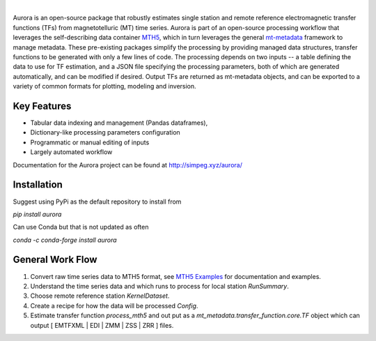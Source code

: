 .. image:: docs/figures/aurora_logo.png
   :width: 900
   :alt: AURORA

|

.. image:: https://img.shields.io/pypi/v/aurora.svg
    :target: https://pypi.python.org/pypi/aurora

.. image:: https://img.shields.io/conda/v/conda-forge/aurora.svg
    :target: https://anaconda.org/conda-forge/aurora

.. image:: https://img.shields.io/pypi/l/aurora.svg
    :target: https://pypi.python.org/pypi/aurora

Aurora is an open-source package that robustly estimates single station and remote reference electromagnetic transfer functions (TFs) from magnetotelluric (MT) time series.  Aurora is part of an open-source processing workflow that leverages the self-describing data container `MTH5 <https://github.com/kujaku11/mth5>`_, which in turn leverages the general `mt-metadata <https://github.com/kujaku11/mth5>`_ framework to manage metadata.  These pre-existing packages simplify the processing by providing managed data structures, transfer functions to be generated with only a few lines of code.  The processing depends on two inputs -- a table defining the data to use for TF estimation, and a JSON file specifying the processing parameters, both of which are generated automatically, and can be modified if desired.  Output TFs are returned as mt-metadata objects, and can be exported to a variety of common formats for plotting, modeling and inversion.  

Key Features
-------------

- Tabular data indexing and management (Pandas dataframes), 
- Dictionary-like processing parameters configuration
- Programmatic or manual editing of inputs
- Largely automated workflow 

Documentation for the Aurora project can be found at http://simpeg.xyz/aurora/

Installation
---------------

Suggest using PyPi as the default repository to install from

`pip install aurora`

Can use Conda but that is not updated as often

`conda -c conda-forge install aurora`

General Work Flow
-------------------

1. Convert raw time series data to MTH5 format, see `MTH5 Examples <https://mth5.readthedocs.io/en/latest/index.html>`_ for documentation and examples.
2. Understand the time series data and which runs to process for local station `RunSummary`.
3. Choose remote reference station `KernelDataset`.
4. Create a recipe for how the data will be processed `Config`.
5. Estimate transfer function `process_mth5` and out put as a `mt_metadata.transfer_function.core.TF` object which can output [ EMTFXML | EDI | ZMM | ZSS | ZRR ] files. 


